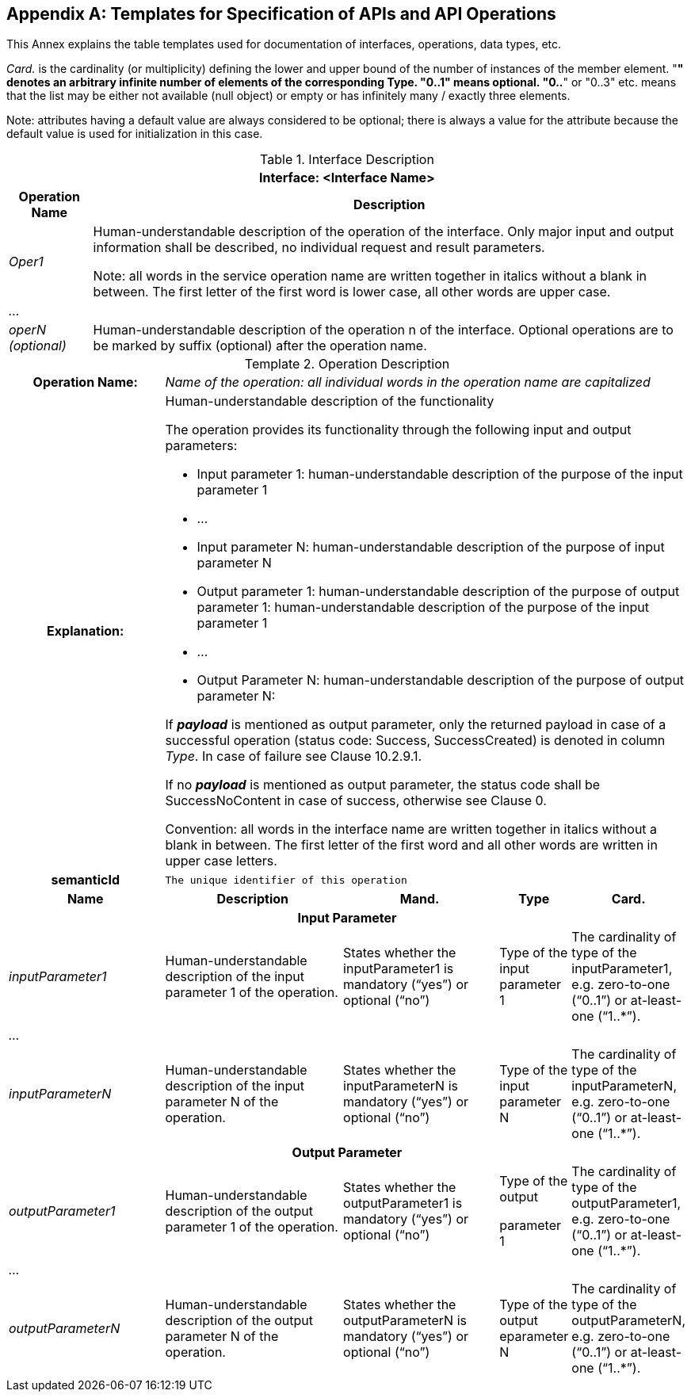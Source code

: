 [appendix]
== Templates for Specification of APIs and API Operations

This Annex explains the table templates used for documentation of interfaces, operations, data types, etc.

_Card._ is the cardinality (or multiplicity) defining the lower and upper bound of the number of instances of the member element. "*" denotes an arbitrary infinite number of elements of the corresponding Type. "0..1" means optional. "0..*" or "0..3" etc. means that the list may be either not available (null object) or empty or has infinitely many / exactly three elements.


====
Note: attributes having a default value are always considered to be optional; there is always a value for the attribute because the default value is used for initialization in this case.
====


.Interface Description
[%autowidth, width="100%", cols="19%,81%",options="header",]
|===
2+h|Interface: <Interface Name>
h|Operation Name h|Description
e|Oper1 a|
Human-understandable description of the operation of the interface. Only major input and output information shall be described, no individual request and result parameters.


====
Note: all words in the service operation name are written together in italics without a blank in between. The first letter of the first word is lower case, all other words are upper case.
====


e|… a|
e|operN (optional) a|Human-understandable description of the operation n of the interface. Optional operations are to be marked by suffix (optional) after the operation name.
|===



[.table-with-appendix-table]
.Operation Description
:table-caption: Template
[cols="25%,30%,25%,10%,10%"]
|===
h|Operation Name: 4+e|Name of the operation: all individual words in the operation name are capitalized
h|Explanation: 4+a|
Human-understandable description of the functionality

The operation provides its functionality through the following input and output parameters:

• Input parameter 1: human-understandable description of the purpose of the input parameter 1

• …

• Input parameter N: human-understandable description of the purpose of input parameter N

• Output parameter 1: human-understandable description of the purpose of output parameter 1: human-understandable description of the purpose of the input parameter 1

• …

• Output Parameter N: human-understandable description of the purpose of output parameter N:

If *_payload_* is mentioned as output parameter, only the returned payload in case of a successful operation (status code: Success, SuccessCreated) is denoted in column _Type_. In case of failure see Clause 10.2.9.1.

If [.underline]#no# *_payload_* is mentioned as output parameter, the status code shall be SuccessNoContent in case of success, otherwise see Clause 0.

Convention: all words in the interface name are written together in italics without a blank in between. The first letter of the first word and all other words are written in upper case letters.

h|semanticId  4+|`The unique identifier of this operation`

h|Name h|Description h|Mand. h|Type h|Card.

5+h|Input Parameter

e|inputParameter1 a|Human-understandable description of the input parameter 1 of the operation. |States whether the inputParameter1 is mandatory (“yes”) or optional (“no”) |Type of the input parameter 1 |The cardinality of type of the inputParameter1, e.g. zero-to-one (“0..1”) or at-least-one (“1..*”).
e|… | | | |
e|inputParameterN |Human-understandable description of the input parameter N of the operation. |States whether the inputParameterN is mandatory (“yes”) or optional (“no”) |Type of the input parameter N |The cardinality of type of the inputParameterN, e.g. zero-to-one (“0..1”) or at-least-one (“1..*”).

5+h|Output Parameter

e|outputParameter1 |Human-understandable description of the output parameter 1 of the operation. |States whether the outputParameter1 is mandatory (“yes”) or optional (“no”) a|
Type of the output

parameter 1

|The cardinality of type of the outputParameter1, e.g. zero-to-one (“0..1”) or at-least-one (“1..*”).
e|… | | | | 
e|outputParameterN a|Human-understandable description of the output parameter N of the operation. |States whether the outputParameterN is mandatory (“yes”) or optional (“no”) |Type of the output eparameter N a|The cardinality of type of the outputParameterN, e.g. zero-to-one (“0..1”) or at-least-one (“1..*”).
|===